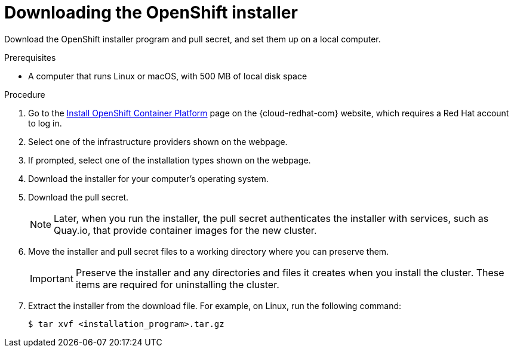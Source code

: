 // Module included in the following assemblies:
//
// * installing/installing_aws/installing-aws-user-infra.adoc
// * installing/installing_aws/installing-aws-customizations.adoc
// * installing/installing_aws/installing-aws-default.adoc
// * installing/installing_aws/installing-aws-network-customizations.adoc
// * installing/installing_aws/installing-aws-private.adoc
// * installing/installing_aws/installing-aws-vpc.adoc
// * installing/installing_azure/installing-azure-customizations.adoc
// * installing/installing_azure/installing-azure-default.adoc
// * installing/installing_azure/installing-azure-private.adoc
// * installing/installing_azure/installing-azure-vnet.adoc
// * installing/installing_bare_metal/installing-bare-metal.adoc
// * installing/installing_gcp/installing-gcp-customizations.adoc
// * installing/installing_gcp/installing-gcp-private.adoc
// * installing/installing_gcp/installing-gcp-default.adoc
// * installing/installing_gcp/installing-gcp-vpc.adoc
// * installing/installing_openstack/installing-openstack-installer-custom.adoc
// * installing/installing_openstack/installing-openstack-installer-kuryr.adoc
// * installing/installing_openstack/installing-openstack-installer.adoc
// * installing/installing_vsphere/installing-vsphere.adoc
// * installing/installing_ibm_z/installing-ibm-z.adoc
// * installing/installing_rhv/installing-rhv-default.adoc
// * installing/installing_rhv/installing-rhv-customizations.adoc

ifeval::["{context}" == "installing-ibm-z"]
:ibm-z:
endif::[]

[id="installation-obtaining-installer_{context}"]
= Downloading the OpenShift installer

Download the OpenShift installer program and pull secret, and set them up on
ifdef::restricted[]
 the bastion host.
endif::restricted[]
ifndef::restricted[]
ifdef::ibm-z[ your provisioning machine.]
ifndef::ibm-z[ a local computer.]
endif::restricted[]

.Prerequisites

ifdef::ibm-z[* A machine that runs Linux, for example Red Hat Enterprise Linux 8, with 500 MB of local disk space]
ifndef::ibm-z[* A computer that runs Linux or macOS, with 500 MB of local disk space]

.Procedure

. Go to the link:https://cloud.redhat.com/openshift/install[Install OpenShift Container Platform] page on the {cloud-redhat-com} website, which requires a Red Hat account to log in.
. Select one of the infrastructure providers shown on the webpage.
. If prompted, select one of the installation types shown on the webpage.
. Download the installer for your computer's operating system.
. Download the pull secret.
+
[NOTE]
====
Later, when you run the installer, the pull secret authenticates the installer with services, such as Quay.io, that provide container images for the new cluster.
====
+
. Move the installer and pull secret files to a working directory where you can preserve them.
+
[IMPORTANT]
====
Preserve the installer and any directories and files it creates when you install the cluster. These items are required for uninstalling the cluster.
====
+
. Extract the installer from the download file. For example, on Linux, run the following command:
+
----
$ tar xvf <installation_program>.tar.gz
----

ifeval::["{context}" == "installing-ibm-z"]
:!ibm-z:
endif::[]
